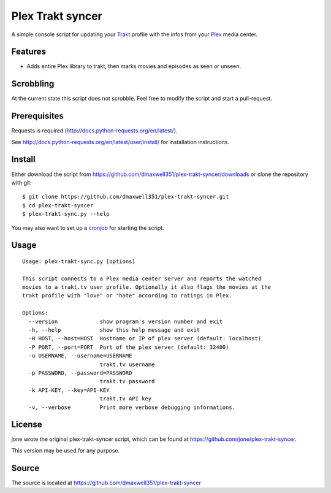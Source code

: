 ===================
 Plex Trakt syncer
===================

A simple console script for updating your Trakt_ profile with the infos from your Plex_ media center.

Features
========

- Adds entire Plex library to trakt, then marks movies and episodes as seen or unseen.

Scrobbling
==========

At the current state this script does not scrobble. Feel free to modify the script and start a pull-request.

Prerequisites
=======

Requests is required (http://docs.python-requests.org/en/latest/).

See http://docs.python-requests.org/en/latest/user/install/ for installation instructions.

Install
=======

Either download the script from https://github.com/dmaxwell351/plex-trakt-syncer/downloads or
clone the repository with git:

::

    $ git clone https://github.com/dmaxwell351/plex-trakt-syncer.git
    $ cd plex-trakt-syncer
    $ plex-trakt-sync.py --help

You may also want to set up a cronjob_ for starting the script.


Usage
=====

.. %usage-start%

::

    Usage: plex-trakt-sync.py [options]

    This script connects to a Plex media center server and reports the watched
    movies to a trakt.tv user profile. Optionally it also flags the movies at the
    trakt profile with "love" or "hate" according to ratings in Plex.

    Options:
      --version             show program's version number and exit
      -h, --help            show this help message and exit
      -H HOST, --host=HOST  Hostname or IP of plex server (default: localhost)
      -P PORT, --port=PORT  Port of the plex server (default: 32400)
      -u USERNAME, --username=USERNAME
                            trakt.tv username
      -p PASSWORD, --password=PASSWORD
                            trakt.tv password
      -k API-KEY, --key=API-KEY
                            trakt.tv API key
      -v, --verbose         Print more verbose debugging informations.

.. %usage-end%

License
=======

jone wrote the original plex-trakt-syncer script, which can be found at https://github.com/jone/plex-trakt-syncer.

This version may be used for any purpose.

Source
======

The source is located at https://github.com/dmaxwell351/plex-trakt-syncer


.. _Trakt: http://trakt.tv/
.. _Plex: http://www.plexapp.com/
.. _jone: http://github.com/jone
.. _dmaxwell351: http://github.com/dmaxwell351
.. _cronjob: http://de.wikipedia.org/wiki/Cron

